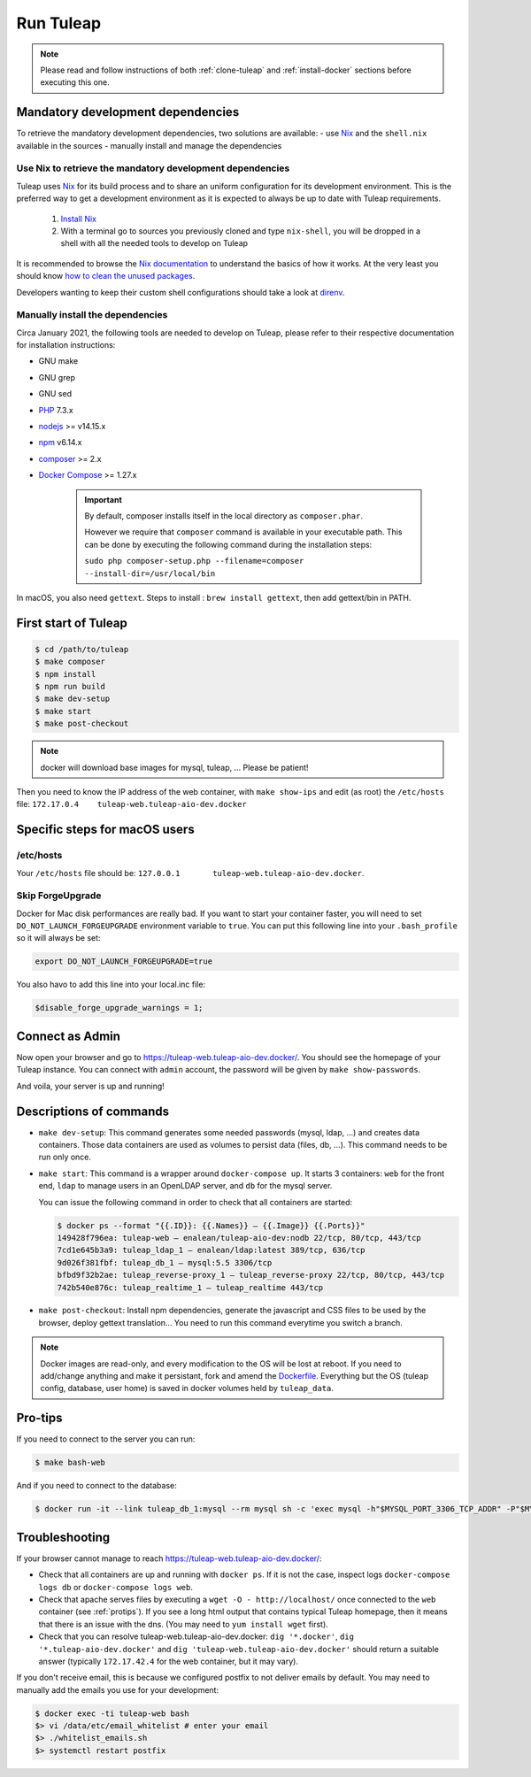 Run Tuleap
==========

.. NOTE:: Please read and follow instructions of both :ref:`clone-tuleap` and
    :ref:`install-docker` sections before executing this one.

Mandatory development dependencies
----------------------------------

To retrieve the mandatory development dependencies, two solutions are available:
- use `Nix <https://nixos.org/>`_ and the ``shell.nix`` available in the sources
- manually install and manage the dependencies

.. _use-nix-dev-env:

Use Nix to retrieve the mandatory development dependencies
""""""""""""""""""""""""""""""""""""""""""""""""""""""""""

Tuleap uses `Nix <https://nixos.org/>`_ for its build process and to share an uniform configuration
for its development environment. This is the preferred way to get a development environment as it is
expected to always be up to date with Tuleap requirements.

 1. `Install Nix <https://nixos.org/download.html#nix-quick-install>`_
 2. With a terminal go to sources you previously cloned and type ``nix-shell``,
    you will be dropped in a shell with all the needed tools to develop on Tuleap

It is recommended to browse the `Nix documentation <https://nixos.org/manual/nix/unstable/introduction.html>`_
to understand the basics of how it works.
At the very least you should know `how to clean the unused packages <https://nixos.org/manual/nix/unstable/command-ref/nix-collect-garbage.html>`_.

Developers wanting to keep their custom shell configurations should take a look at `direnv <https://direnv.net/>`_.

Manually install the dependencies
"""""""""""""""""""""""""""""""""

Circa January 2021, the following tools are needed to develop on Tuleap, please refer to their
respective documentation for installation instructions:

- GNU make
- GNU grep
- GNU sed
- `PHP <https://www.php.net/>`_ 7.3.x
- `nodejs <https://nodejs.org/en/>`_ >= v14.15.x
- `npm <https://docs.npmjs.com/>`_ v6.14.x
- `composer <https://getcomposer.org/>`_ >= 2.x
- `Docker Compose <https://docs.docker.com/compose/>`_ >= 1.27.x

   .. IMPORTANT:: By default, composer installs itself in the local directory as ``composer.phar``.

        However we require that ``composer`` command is available in your executable path.
        This can be done by executing the following command during the installation steps:

        ``sudo php composer-setup.php --filename=composer --install-dir=/usr/local/bin``

In macOS, you also need ``gettext``. Steps to install : ``brew install gettext``, then add gettext/bin in PATH.

First start of Tuleap
---------------------

.. code-block:: bash

    $ cd /path/to/tuleap
    $ make composer
    $ npm install
    $ npm run build
    $ make dev-setup
    $ make start
    $ make post-checkout

.. NOTE:: docker will download base images for mysql, tuleap, … Please be patient!

Then you need to know the IP address of the web container, with ``make show-ips`` and
edit (as root) the ``/etc/hosts`` file: ``172.17.0.4    tuleap-web.tuleap-aio-dev.docker``


Specific steps for macOS users
------------------------------

/etc/hosts
""""""""""
Your ``/etc/hosts`` file should be: ``127.0.0.1       tuleap-web.tuleap-aio-dev.docker``.
 
Skip ForgeUpgrade
"""""""""""""""""
Docker for Mac disk performances are really bad. If you want to start your container faster,
you will need to set ``DO_NOT_LAUNCH_FORGEUPGRADE`` environment variable to ``true``.
You can put this following line into your ``.bash_profile`` so it will always be set:

.. code-block:: bash

    export DO_NOT_LAUNCH_FORGEUPGRADE=true

You also havo to add this line into your local.inc file:

.. code-block:: php

    $disable_forge_upgrade_warnings = 1;


Connect as Admin
----------------

Now open your browser and go to https://tuleap-web.tuleap-aio-dev.docker/. You should see the homepage of your Tuleap
instance. You can connect with ``admin`` account, the password will be given by ``make show-passwords``.

And voila, your server is up and running!

.. image:: ../../images/its-Magic.gif
   :alt: It's Magic!
   :align: center


Descriptions of commands
------------------------

* ``make dev-setup``: This command generates some needed passwords (mysql, ldap,
  …) and creates data containers. Those data containers are used as volumes to
  persist data (files, db, …). This command needs to be run only once.
* ``make start``: This command is a wrapper around ``docker-compose up``. It
  starts 3 containers: ``web`` for the front end, ``ldap`` to manage users in an
  OpenLDAP server, and ``db`` for the mysql server.

  You can issue the following command in order to check that all containers are started:

  .. code-block:: bash

    $ docker ps --format "{{.ID}}: {{.Names}} — {{.Image}} {{.Ports}}"
    149428f796ea: tuleap-web — enalean/tuleap-aio-dev:nodb 22/tcp, 80/tcp, 443/tcp
    7cd1e645b3a9: tuleap_ldap_1 — enalean/ldap:latest 389/tcp, 636/tcp
    9d026f381fbf: tuleap_db_1 — mysql:5.5 3306/tcp
    bfbd9f32b2ae: tuleap_reverse-proxy_1 — tuleap_reverse-proxy 22/tcp, 80/tcp, 443/tcp
    742b540e876c: tuleap_realtime_1 — tuleap_realtime 443/tcp

* ``make post-checkout``: Install npm dependencies, generate the javascript and CSS files to be used by the browser,
  deploy gettext translation... You need to run this command everytime you switch a branch.

.. NOTE:: Docker images are read-only, and every modification to the OS will be
    lost at reboot. If you need to add/change anything and make it persistant, fork
    and amend the `Dockerfile <https://hub.docker.com/r/enalean/tuleap-aio-dev/>`_.
    Everything but the OS (tuleap config, database, user home) is saved in docker volumes held by ``tuleap_data``.

.. _protips:

Pro-tips
--------

If you need to connect to the server you can run:

.. code-block:: bash

    $ make bash-web

And if you need to connect to the database:

.. code-block:: bash

    $ docker run -it --link tuleap_db_1:mysql --rm mysql sh -c 'exec mysql -h"$MYSQL_PORT_3306_TCP_ADDR" -P"$MYSQL_PORT_3306_TCP_PORT" -uroot -p"$MYSQL_ENV_MYSQL_ROOT_PASSWORD" tuleap'

Troubleshooting
---------------

If your browser cannot manage to reach https://tuleap-web.tuleap-aio-dev.docker/:

* Check that all containers are up and running with ``docker ps``. If it is not
  the case, inspect logs ``docker-compose logs db`` or ``docker-compose logs web``.
* Check that apache serves files by executing a ``wget -O -
  http://localhost/`` once connected to the ``web`` container (see
  :ref:`protips`). If you see a long html output that contains typical Tuleap
  homepage, then it means that there is an issue with the dns. (You may need to ``yum install wget`` first).
* Check that you can resolve tuleap-web.tuleap-aio-dev.docker: ``dig
  '*.docker'``, ``dig '*.tuleap-aio-dev.docker'`` and ``dig
  'tuleap-web.tuleap-aio-dev.docker'`` should return a suitable answer
  (typically ``172.17.42.4`` for the web container, but it may vary).

If you don't receive email, this is because we configured postfix to not deliver emails by default. You may need to manually add the emails you use for your development:

.. code-block:: bash

    $ docker exec -ti tuleap-web bash
    $> vi /data/etc/email_whitelist # enter your email
    $> ./whitelist_emails.sh
    $> systemctl restart postfix

